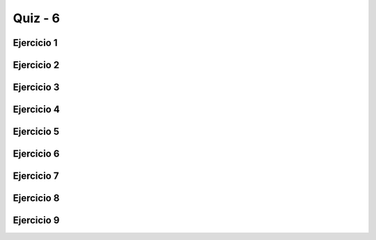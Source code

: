 =========
Quiz - 6
=========

.. |br| raw:: html

   <br />


Ejercicio 1
-----------

.. activecode:: q6_1
   :nocodelens:

   Desarrolle la función ``dormir`` que toma dos parámetros, 
   ``dia_semana`` y ``dia_festivo``. Ambos parámetros toman 
   valores booleanos, es decir pueden ser ``True`` o ``False``. La función actúa 
   de la siguiente manera: usted puede dormir cuando sea día festivo 
   o cuando no sea un día entre semana. ``dormir`` devolverá ``True`` 
   o ``False`` si usted va a dormir o no. |br| |br|
   Ejemplos: |br|
   ``dormir(False, False)`` -> ``True`` |br|
   ``dormir(True, False)`` -> ``False`` |br|

   ~~~~
   def dormir(dia_semana, dia_festivo):


   ====
   from unittest.gui import TestCaseGui


   class myTests(TestCaseGui):
   
       def testOne(self):
           self.assertEqual(
                   dormir(False, False),
                   True,
                   "Esperado: True"
           )
           self.assertEqual(
                   dormir(True, False),
                   False,
                   "Esperado: False"
           )
           self.assertEqual(
                   dormir(False, True),
                   True,
                   "Esperado: True"
           )
           self.assertEqual(
                   dormir(True, True),
                   True,
                   "Esperado: True"
           )
   
   
   myTests().main()


Ejercicio 2
-----------

.. activecode:: q6_2
   :nocodelens:

   Desarrolle la función ``alumnos_en_problemas`` que toma dos parámetros, 
   ``a_sonrie`` y ``b_sonrie``. a y b representan dos estudiantes.
   ``a_sonrie`` y ``b_sonrie`` indican si a y b sonríen. Cuando ambos 
   sonríen o ambos no están sonriendo tenemos problemas. ``alumnos_en_problemas`` 
   debe devolver ``True`` cuando hay problemas. De lo contrario, devolverá ``False``. 
   |br| |br|
   Ejemplos: |br|
   ``alumnos_en_problemas(True, True)`` -> ``True`` |br|
   ``alumnos_en_problemas(False, True)`` -> ``False`` |br|

   ~~~~
   def alumnos_en_problemas(a_sonrie, b_sonrie):


   ====
   from unittest.gui import TestCaseGui


   class myTests(TestCaseGui):
   
       def testOne(self):
           self.assertEqual(
                   alumnos_en_problemas(True, True),
                   True,
                   "Esperado: True"
           )
           self.assertEqual(
                   alumnos_en_problemas(False, False),
                   True,
                   "Esperado: True"
           )
           self.assertEqual(
                   alumnos_en_problemas(True, False),
                   False,
                   "Esperado: False"
           )
           self.assertEqual(
                   alumnos_en_problemas(False, True),
                   False,
                   "Esperado: False"
           )
   
   
   myTests().main()


Ejercicio 3
-----------

.. activecode:: q6_3
   :nocodelens:

   Desarrolle la función ``suma_doble`` que toma dos parámetros, ``a`` y ``b``.
   Ambos son números enteros. La función debe devolver la suma de ``a`` y ``b``.
   Sin embargo, si los números son iguales, devuelve el doble de la suma. |br| |br|
   Ejemplos: |br|
   ``suma_doble(1, 2)`` -> ``3`` |br|
   ``suma_doble(2, 2)`` -> ``8`` |br|

   ~~~~
   def suma_doble(a, b):


   ====
   from unittest.gui import TestCaseGui


   class myTests(TestCaseGui):
   
       def testOne(self):
           self.assertEqual(
               suma_doble(1, 2), 3, "Esperado: 3"
           )
           self.assertEqual(
               suma_doble(3, 2), 5, "Esperado: 5"
           )
           self.assertEqual(
               suma_doble(2, 2), 8, "Esperado: 8"
           )
           self.assertEqual(
               suma_doble(-1, 0), -1, "Esperado: -1"
           )
           self.assertEqual(
               suma_doble(0, 0), 0, "Esperado: 0"
           )
           self.assertEqual(
               suma_doble(0, 1), 1, "Esperado: 1"
           )
   
   
   myTests().main()


Ejercicio 4
-----------

.. activecode:: q6_4
   :nocodelens:

   Desarrolle la función ``diferencia_absoluta_21`` que toma un parámetro, ``n``, 
   y devuelve la diferencia absoluta entre ``n`` y 21 solo si ``n`` es menor 
   o igual a 21. Si es mayor, entonces devuelve el doble de la diferencia 
   absoluta entre el número y 21. **Recuerde**: ``abs(x)`` devuelve 
   el valor absoluto de x. |br| |br|   
   Ejemplos: |br|
   ``diferencia_absoluta_21(19)`` -> ``2`` |br|
   ``diferencia_absoluta_21(25)`` -> ``8`` |br|

   ~~~~
   def diferencia_absoluta_21(n):


   ====
   from unittest.gui import TestCaseGui


   class myTests(TestCaseGui):
   
       def testOne(self):
           self.assertEqual(diferencia_absoluta_21(19), 2, "Esperado: 2")
           self.assertEqual(diferencia_absoluta_21(10), 11, "Esperado: 11")
           self.assertEqual(diferencia_absoluta_21(21), 0, "Esperado: 0")
           self.assertEqual(diferencia_absoluta_21(22), 2, "Esperado: 2")
           self.assertEqual(diferencia_absoluta_21(25), 8, "Esperado: 8")
           self.assertEqual(diferencia_absoluta_21(30), 18, "Esperado: 18")
   
   
   myTests().main()


Ejercicio 5
-----------

.. activecode:: q6_5
   :nocodelens:

   Desarrolle la función ``problemas_con_loro`` que toma dos parámetros, 
   ``hablando`` que puede ser ``True`` o ``False``, y ``hora`` que toma un valor 
   entre 0 y 23. Tenemos un loro, y hay problemas si el loro está hablando 
   antes de las 7 horas o después de las 20 horas. Devolver ``True`` si hay 
   problemas o ``False`` si no los hay. |br| |br|
   Ejemplos: |br|
   ``problemas_con_loro(True, 6)`` -> ``True`` |br|
   ``problemas_con_loro(True, 20)`` -> ``False`` |br|

   ~~~~
   def problemas_con_loro(hablando, hora):


   ====
   from unittest.gui import TestCaseGui


   class myTests(TestCaseGui):
   
       def testOne(self):
           self.assertEqual(problemas_con_loro(True, 6), True, "Esperado: True")
           self.assertEqual(problemas_con_loro(True, 7), False, "Esperado: False")
           self.assertEqual(problemas_con_loro(True, 21), True, "Esperado: True")
           self.assertEqual(problemas_con_loro(True, 23), True, "Esperado: True")
           self.assertEqual(
                   problemas_con_loro(True, 20),
                   False,
                   "Esperado: False"
           )
           self.assertEqual(
                   problemas_con_loro(False, 6),
                   False,
                   "Esperado: False"
           )
           self.assertEqual(
                   problemas_con_loro(False, 21),
                   False,
                   "Esperado: False"
           )
   
   
   myTests().main()


Ejercicio 6
-----------

.. activecode:: q6_6
   :nocodelens:

   Desarrolle la función ``es_diez`` que toma dos parámetros, ``a`` y ``b``. 
   Devuelve ``True`` si uno de los parámetros es 10, o si la suma de ambos 
   es 10. De lo contrario, devuelve ``False``. |br| |br| 
   Ejemplos: |br|
   ``es_diez(9,10)`` -> ``True`` |br|
   ``es_diez(1,9)`` -> ``True`` |br|
   ``es_diez(8,3)`` -> ``False`` |br|

   ~~~~
   def es_diez(a, b):


   ====
   from unittest.gui import TestCaseGui


   class myTests(TestCaseGui):
   
       def testOne(self):
           self.assertEqual(es_diez(9, 10), True, "Esperado: True")
           self.assertEqual(es_diez(9, 9), False, "Esperado: False")
           self.assertEqual(es_diez(1, 9), True, "Esperado: True")
           self.assertEqual(es_diez(10, 1), True, "Esperado: True")
           self.assertEqual(es_diez(10, 10), True, "Esperado: True")
           self.assertEqual(es_diez(8, 2), True, "Esperado: True")
           self.assertEqual(es_diez(8, 3), False, "Esperado: False")
           self.assertEqual(es_diez(10, 42), True, "Esperado: True")
           self.assertEqual(es_diez(12, -2), True, "Esperado: True")
   
   
   myTests().main()


Ejercicio 7
-----------

.. activecode:: q6_7
   :nocodelens:

   Desarrolle la función ``distancia_10`` que toma a ``n`` 
   como parámetro, el cual es un número entero. Devuelve ``True`` si 
   la diferencia absoluta entre ``n`` y 100 o ``n`` y 200 es menor o 
   igual que 10. |br| |br|
   Ejemplos: |br| 
   ``distancia_10(93)`` -> ``True`` |br|
   ``distancia_10(90)`` -> ``True`` |br|
   ``distancia_10(89)`` -> ``False`` |br|
   ``distancia_10(210)`` -> ``True`` |br|
   ``distancia_10(211)`` -> ``False`` |br|

   ~~~~
   def distancia_10(n):


   ====
   from unittest.gui import TestCaseGui


   class myTests(TestCaseGui):
   
       def testOne(self):
           self.assertEqual(distancia_10(93), True, "Esperado: True")
           self.assertEqual(distancia_10(90), True, "Esperado: True")
           self.assertEqual(distancia_10(89), False, "Esperado: False")
           self.assertEqual(distancia_10(110), True, "Esperado: True")
           self.assertEqual(distancia_10(111), False, "Esperado: False")
           self.assertEqual(distancia_10(121), False, "Esperado: False")
           self.assertEqual(distancia_10(0), False, "Esperado: False")
           self.assertEqual(distancia_10(5), False, "Esperado: False")
           self.assertEqual(distancia_10(191), True, "Esperado: True")
           self.assertEqual(distancia_10(189), False, "Esperado: False")
           self.assertEqual(distancia_10(190), True, "Esperado: True")
           self.assertEqual(distancia_10(200), True, "Esperado: True")
           self.assertEqual(distancia_10(210), True, "Esperado: True")
           self.assertEqual(distancia_10(211), False, "Esperado: False")
           self.assertEqual(distancia_10(290), False, "Esperado: False")
   
   
   myTests().main()


Ejercicio 8
-----------

.. activecode:: q6_8
   :nocodelens:

   Desarrolle la función ``remover_iesimo`` que recibe una cadena ``s`` no vacía 
   y un entero positivo ``i``, y devuelva la cadena original sin el i-ésimo carácter. 
   |br| |br| 
   Ejemplos: |br|
   ``remover_iesimo("Hello", 1)`` -> ``"ello"`` |br|
   ``remover_iesimo("Hi", 2)`` -> ``"H"`` |br|
   ``remover_iesimo("PyZombiess", 10)`` -> ``"PyZombies"`` |br|

   ~~~~
   def remover_iesimo(s, i):


   ====
   from unittest.gui import TestCaseGui


   class myTests(TestCaseGui):
   
       def testOne(self):
           self.assertEqual(remover_iesimo('Hi', 0), "i", "Esperado: i")
           self.assertEqual(remover_iesimo('Hi', 1), "H", "Esperado: H")
           self.assertEqual(remover_iesimo('code', 0), "ode", "Esperado: ode")
           self.assertEqual(remover_iesimo('code', 1), "cde", "Esperado: cde")
           self.assertEqual(remover_iesimo('code', 2), "coe", "Esperado: coe")
           self.assertEqual(remover_iesimo('code', 3), "cod", "Esperado: cod")
           self.assertEqual(
                   remover_iesimo('gatito', 1),
                   "gtito",
                   "Esperado: gtito"
           )
           self.assertEqual(
                   remover_iesimo('gatito', 0),
                   "atito",
                   "Esperado: atito"
           )
           self.assertEqual(
                   remover_iesimo('gatito', 4),
                   "gatio",
                   "Esperado: gatio"
           )
           self.assertEqual(
                   remover_iesimo('chocolate', 8),
                   "chocolat",
                   "Esperado: chocolat"
           )
   
   
   myTests().main()


Ejercicio 9
-----------

.. activecode:: q6_9
   :nocodelens:

   Desarrolle la función ``intercambiar`` que toma a ``s`` como parámetro, 
   representando una cadena. Si ``s`` tiene un tamaño menor o igual a 1, se 
   devuelve la misma cadena. De lo contrario, la primera y última letra de ``s`` 
   se intercambian. |br| |br| 
   Ejemplos: |br|
   ``intercambiar("codigo")`` -> ``"oodigc"`` |br|
   ``intercambiar("a")`` -> ``"a"`` |br|
   ``intercambiar("ab")`` -> ``"ba"`` |br|

   ~~~~
   def intercambiar(s):


   ====
   from unittest.gui import TestCaseGui


   class myTests(TestCaseGui):
   
       def testOne(self):
           self.assertEqual(intercambiar('code'), 'eodc', "Esperado: eodc")
           self.assertEqual(intercambiar('a'), 'a', "Esperado: a")
           self.assertEqual(intercambiar('ab'), 'ba', "Esperado: ba")
           self.assertEqual(intercambiar('abc'), 'cba', "Esperado: cba")
           self.assertEqual(intercambiar(' '), ' ', "Esperado: ' '")
           self.assertEqual(intercambiar('nythoP'), 'Python', "Esperado: Python")
           self.assertEqual(intercambiar('hello'), 'oellh', "Esperado: oellh")
           self.assertEqual(
                   intercambiar('Chocolate'),
                   'ehocolatC',
                   "Esperado: ehocolatC"
           )
   
   
   myTests().main()
